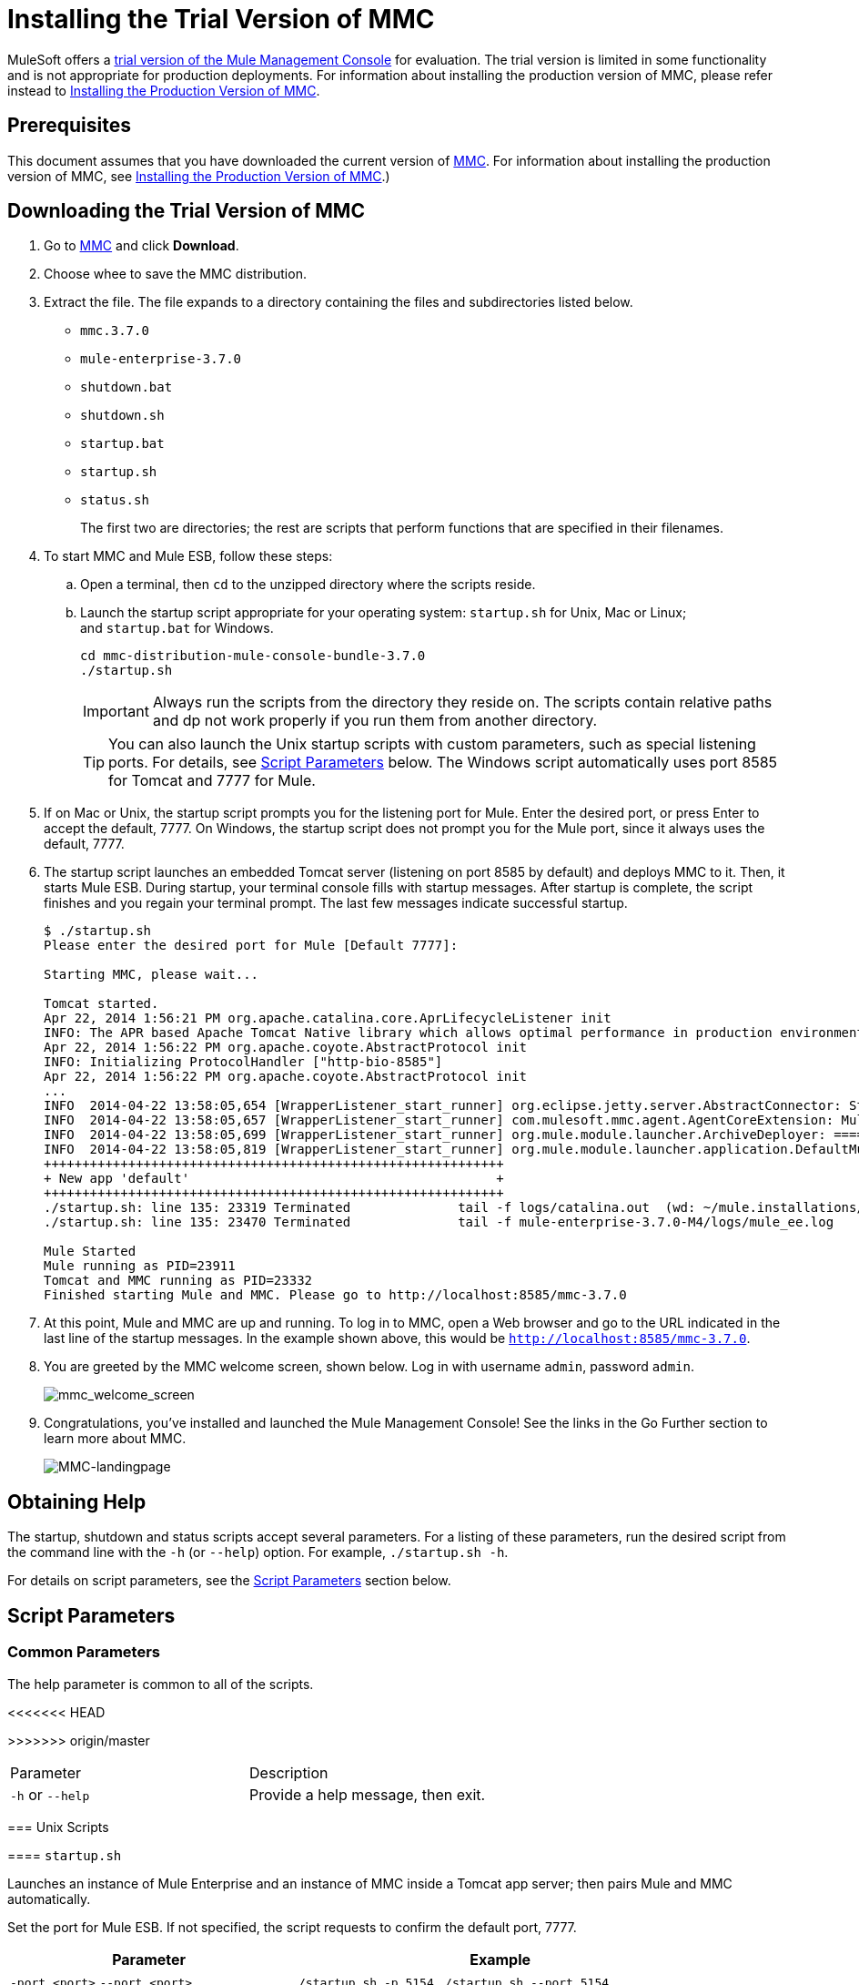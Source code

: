 = Installing the Trial Version of MMC

MuleSoft offers a link:https://www.mulesoft.com/dl/mmc[trial version of the Mule Management Console] for evaluation. The trial version is limited in some functionality and is not appropriate for production deployments. For information about installing the production version of MMC, please refer instead to link:/mule-management-console/v/3.7/installing-the-production-version-of-mmc[Installing the Production Version of MMC]. 

== Prerequisites

This document assumes that you have downloaded the current version of link:https://www.mulesoft.com/dl/mmc[MMC]. For information about installing the production version of MMC, see link:/mule-management-console/v/3.7/installing-the-production-version-of-mmc[Installing the Production Version of MMC].)

== Downloading the Trial Version of MMC

. Go to link:https://www.mulesoft.com/dl/mmc[MMC] and click *Download*.
. Choose whee to save the MMC distribution.
. Extract the file. The file expands to a directory containing the files and subdirectories listed below.

* `mmc.3.7.0`
* `mule-enterprise-3.7.0`
* `shutdown.bat`
* `shutdown.sh`
* `startup.bat`
* `startup.sh`
* `status.sh`
+
The first two are directories; the rest are scripts that perform functions that are specified in their filenames.
+
. To start MMC and Mule ESB, follow these steps:

.. Open a terminal, then `cd` to the unzipped directory where the scripts reside.
.. Launch the startup script appropriate for your operating system: `startup.sh` for Unix, Mac or Linux; and `startup.bat` for Windows.
+
[source, code, linenums]
----
cd mmc-distribution-mule-console-bundle-3.7.0
./startup.sh
----
+
[IMPORTANT]
Always run the scripts from the directory they reside on. The scripts contain relative paths and dp not work properly if you run them from another directory.
+
[TIP]
You can also launch the Unix startup scripts with custom parameters, such as special listening ports. For details, see <<Script Parameters>> below. The Windows script automatically uses port 8585 for Tomcat and 7777 for Mule.
+
. If on Mac or Unix, the startup script prompts you for the listening port for Mule. Enter the desired port, or press Enter to accept the default, 7777. On Windows, the startup script does not prompt you for the Mule port, since it always uses the default, 7777.
+
. The startup script launches an embedded Tomcat server (listening on port 8585 by default) and deploys MMC to it. Then, it starts Mule ESB. During startup, your terminal console fills with startup messages. After startup is complete, the script finishes and you regain your terminal prompt. The last few messages indicate successful startup.
+
[source, code, linenums]
----
$ ./startup.sh
Please enter the desired port for Mule [Default 7777]:
 
Starting MMC, please wait...
 
Tomcat started.
Apr 22, 2014 1:56:21 PM org.apache.catalina.core.AprLifecycleListener init
INFO: The APR based Apache Tomcat Native library which allows optimal performance in production environments was not found on the java.library.path: /usr/lib/jvm/java-6-openjdk-amd64/jre/lib/amd64/server:/usr/lib/jvm/java-6-openjdk-amd64/jre/lib/amd64:/usr/lib/jvm/java-6-openjdk-amd64/jre/../lib/amd64:/usr/java/packages/lib/amd64:/usr/lib/jni:/lib:/usr/lib
Apr 22, 2014 1:56:22 PM org.apache.coyote.AbstractProtocol init
INFO: Initializing ProtocolHandler ["http-bio-8585"]
Apr 22, 2014 1:56:22 PM org.apache.coyote.AbstractProtocol init
...
INFO  2014-04-22 13:58:05,654 [WrapperListener_start_runner] org.eclipse.jetty.server.AbstractConnector: Started SelectChannelConnector@0.0.0.0:7777
INFO  2014-04-22 13:58:05,657 [WrapperListener_start_runner] com.mulesoft.mmc.agent.AgentCoreExtension: Mule Agent Core Extension listening on (0.0.0.0:7777)
INFO  2014-04-22 13:58:05,699 [WrapperListener_start_runner] org.mule.module.launcher.ArchiveDeployer: ================== New Exploded Artifact: default
INFO  2014-04-22 13:58:05,819 [WrapperListener_start_runner] org.mule.module.launcher.application.DefaultMuleApplication:
++++++++++++++++++++++++++++++++++++++++++++++++++++++++++++
+ New app 'default'                                        +
++++++++++++++++++++++++++++++++++++++++++++++++++++++++++++
./startup.sh: line 135: 23319 Terminated              tail -f logs/catalina.out  (wd: ~/mule.installations/mmc-distribution-mule-console-bundle-3.7.0-SNAPSHOT/mmc-3.7.0-SNAPSHOT/apache-tomcat-7.0.52)
./startup.sh: line 135: 23470 Terminated              tail -f mule-enterprise-3.7.0-M4/logs/mule_ee.log
 
Mule Started
Mule running as PID=23911
Tomcat and MMC running as PID=23332
Finished starting Mule and MMC. Please go to http://localhost:8585/mmc-3.7.0
----
+
. At this point, Mule and MMC are up and running. To log in to MMC, open a Web browser and go to the URL indicated in the last line of the startup messages. In the example shown above, this would be `http://localhost:8585/mmc-3.7.0`.
. You are greeted by the MMC welcome screen, shown below. Log in with username `admin`, password `admin`.
+
image:mmc_welcome_screen.png[mmc_welcome_screen]
+
. Congratulations, you've installed and launched the Mule Management Console! See the links in the Go Further section to learn more about MMC.
+
image:MMC-landingpage.png[MMC-landingpage]

== Obtaining Help

The startup, shutdown and status scripts accept several parameters. For a listing of these parameters, run the desired script from the command line with the `-h` (or `--help`) option. For example, `./startup.sh -h`.

For details on script parameters, see the <<Script Parameters>> section below.

== Script Parameters

=== Common Parameters

The help parameter is common to all of the scripts.

<<<<<<< HEAD
[width="90a",cols=",50a"50a,options="header"]
=======
[width="100a",cols=",50a"50a,options="header"]
>>>>>>> origin/master
|===
|Parameter |Description
|`-h` or `--help` |Provide a help message, then exit.
|===

=== Unix Scripts

==== `startup.sh`

Launches an instance of Mule Enterprise and an instance of MMC inside a Tomcat app server; then pairs Mule and MMC automatically.

Set the port for Mule ESB. If not specified, the script requests to confirm the default port, 7777.

[width="90a",cols="40a,60a",options="header"]
|===
|Parameter|Example
|`-port <port>`
`--port <port>`
|`./startup.sh -p 5154`
`./startup.sh --port 5154`
|===

==== Sample Output (partial)

[source, code, linenums]
----
$ ./startup.sh
Please enter the de sired port for Mule [Default 7777]:
 
Starting MMC, please wait...
 
Tomcat started.
Apr 22, 2014 1:56:21 PM org.apache.catalina.core.AprLifecycleListener init
INFO: The APR based Apache Tomcat Native library which allows optimal performance in production environments was not found on the java.library.path: /usr/lib/jvm/java-6-openjdk-amd64/jre/lib/amd64/server:/usr/lib/jvm/java-6-openjdk-amd64/jre/lib/amd64:/usr/lib/jvm/java-6-openjdk-amd64/jre/../lib/amd64:/usr/java/packages/lib/amd64:/usr/lib/jni:/lib:/usr/lib
Apr 22, 2014 1:56:22 PM org.apache.coyote.AbstractProtocol init
INFO: Initializing ProtocolHandler ["http-bio-8585"]
Apr 22, 2014 1:56:22 PM org.apache.coyote.AbstractProtocol init
...
INFO  2014-04-22 13:58:05,654 [WrapperListener_start_runner] org.eclipse.jetty.server.AbstractConnector: Started SelectChannelConnector@0.0.0.0:7777
INFO  2014-04-22 13:58:05,657 [WrapperListener_start_runner] com.mulesoft.mmc.agent.AgentCoreExtension: Mule Agent Core Extension listening on (0.0.0.0:7777)
INFO  2014-04-22 13:58:05,699 [WrapperListener_start_runner] org.mule.module.launcher.ArchiveDeployer: ================== New Exploded Artifact: default
INFO  2014-04-22 13:58:05,819 [WrapperListener_start_runner] org.mule.module.launcher.application.DefaultMuleApplication:
++++++++++++++++++++++++++++++++++++++++++++++++++++++++++++
+ New app 'default'                                        +
++++++++++++++++++++++++++++++++++++++++++++++++++++++++++++
./startup.sh: line 135: 23319 Terminated              tail -f logs/catalina.out  (wd: ~/mule.installations/mmc-distribution-mule-console-bundle-3.7.0-SNAPSHOT/mmc-3.7.0-SNAPSHOT/apache-tomcat-7.0.52)
./startup.sh: line 135: 23470 Terminated              tail -f mule-enterprise-3.7.0-M4/logs/mule_ee.log
 
Mule Started
Mule running as PID=23911
Tomcat and MMC running as PID=23332
Finished starting Mule and MMC. Please go to http://localhost:8585/mmc-3.7.0
----

==== `shutdown.sh`

Shuts down any instances of Mule and/or MMC running on Tomcat.

Specify which component(s) to shut down. Valid options are `mule` and `mmc`. If not specified, the script prompts you with the following options:

. Shut down Mule and MMC (default)
. Shut down MMC only
. Shut down Mule only


[width="90a",cols="40a,60a",options="header"]
|===
|Parameter |Example
|`--components <mule>,<mmc>` |
`./shutdown.sh --components mmc`

`./shutdown.sh --components mmc,mule`
|===

===== Sample Output

[source, code, linenums]
----
$ ./shutdown.sh
Please choose what to do [1/2/3]:
1) Shut down Mule and MMC [Default]
2) Shut down MMC only
3) Shut down Mule only
1
Shutting down MMC and stoping Mule, please wait...
Shutting down MMC...
 
Using CATALINA_BASE:   /home/pedro/mule.installations/mmc-distribution-mule-console-bundle-3.7.0-SNAPSHOT/mmc-3.7.0-SNAPSHOT/apache-tomcat-7.0.52
Using CATALINA_HOME:   /home/pedro/mule.installations/mmc-distribution-mule-console-bundle-3.7.0-SNAPSHOT/mmc-3.7.0-SNAPSHOT/apache-tomcat-7.0.52
Using CATALINA_TMPDIR: /home/pedro/mule.installations/mmc-distribution-mule-console-bundle-3.7.0-SNAPSHOT/mmc-3.7.0-SNAPSHOT/apache-tomcat-7.0.52/temp
Using JRE_HOME:        /usr
Using CLASSPATH:       /home/pedro/mule.installations/mmc-distribution-mule-console-bundle-3.7.0-SNAPSHOT/mmc-3.7.0-SNAPSHOT/apache-tomcat-7.0.52/bin/bootstrap.jar:/home/pedro/mule.installations/mmc-distribution-mule-console-bundle-3.7.0-SNAPSHOT/mmc-3.7.0-SNAPSHOT/apache-tomcat-7.0.52/bin/tomcat-juli.jar
MULE_HOME is set to /mnt/sdb/home/pedro/mule.installations/mmc-distribution-mule-console-bundle-3.7.0-SNAPSHOT/mule-enterprise-3.7.0-M4
Stopping Mule Enterprise Edition...
Waiting for Mule Enterprise Edition to exit...
Waiting for Mule Enterprise Edition to exit...
Stopped Mule Enterprise Edition.
----

==== `status.sh`

Shows whether Mule or MMC are running, and lists their PIDs if appropriate.

This script has no options other than the `-h` or `--help` option.

===== Sample Output

[source, code, linenums]
----
$ ./status.sh
MMC is running as PID=23332.
Mule Enterprise Edition is running as PID=23911.
----

=== Windows Scripts

[NOTE]
The `status` script is not available for Windows.

==== `startup.bat`

Launches an instance of Mule Enterprise and an instance of MMC inside a Tomcat app server; then pairs Mule and MMC automatically. This script has no options other than the `-h` or `--help` option.

By default, the script uses port 7777 for Mule and 8585 for Tomcat. Before launching, the script checks to see that these ports are not in use. If the ports are being used, the script exits with an error message.

==== `shutdown.bat`

Shuts down any instances of Mule and/or MMC running on Tomcat.

Specify which component(s) to shut down. Valid options are `mule` and `mmc`. If not specified, the script prompts you with the following options:

. Shut down Mule and MMC (default)
. Shut down MMC only
. Shut down Mule only


[width="90a",cols="40a,60a",options="header"]
|===
|Parameter |Example
|`--components <mule>,<mmc>`
|`shutdown.bat --components mmc`

`shutdown.bat --components mmc,mule`
|===

== Message Logging

The messages output by the startup and shutdown scripts are replicated and stored in logs:

* For Tomcat and MMC: `<INSTALL_DIR>/mmc-3.7.0/apache-tomcat-7.0.5/logs`
* For Mule ESB: `<INSTALL_DIR>/mule-enterprise-3.7.0/logs`

== See Also

* Get familiar with the link:/mule-management-console/v/3.7/orientation-to-the-console[MMC console]
* Learn the basics of using MMC with the link:/mule-management-console/v/3.7/mmc-walkthrough[MMC Walkthrough]
